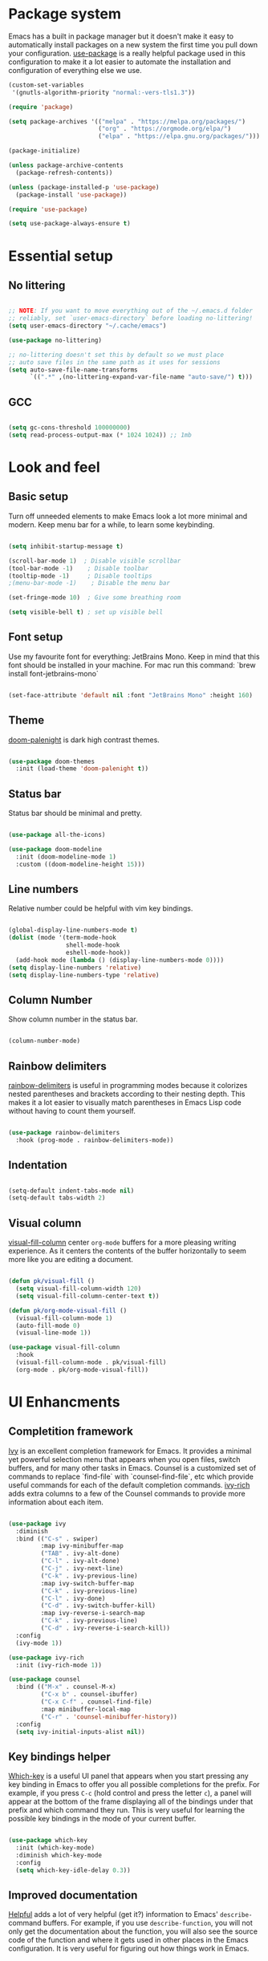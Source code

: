 #+TITLE Emacs config
#+PROPERTY: header-args:emacs-lisp :tangle ./init.el

* Package system
  Emacs has a built in package manager but it doesn't make it easy to automatically install packages on a new system the first time you pull down your configuration. [[https://github.com/jwiegley/use-package][use-package]] is a really helpful package used in this configuration to make it a lot easier to automate the installation and configuration of everything else we use.

  #+begin_src emacs-lisp
    (custom-set-variables
     '(gnutls-algorithm-priority "normal:-vers-tls1.3"))

    (require 'package)

    (setq package-archives '(("melpa" . "https://melpa.org/packages/")
                             ("org" . "https://orgmode.org/elpa/")
                             ("elpa" . "https://elpa.gnu.org/packages/")))

    (package-initialize)

    (unless package-archive-contents
      (package-refresh-contents))

    (unless (package-installed-p 'use-package)
      (package-install 'use-package))

    (require 'use-package)

    (setq use-package-always-ensure t)

  #+end_src

* Essential setup
** No littering

   #+begin_src emacs-lisp

     ;; NOTE: If you want to move everything out of the ~/.emacs.d folder
     ;; reliably, set `user-emacs-directory` before loading no-littering!
     (setq user-emacs-directory "~/.cache/emacs")

     (use-package no-littering)

     ;; no-littering doesn't set this by default so we must place
     ;; auto save files in the same path as it uses for sessions
     (setq auto-save-file-name-transforms
           `((".*" ,(no-littering-expand-var-file-name "auto-save/") t)))

   #+end_src
** GCC
   #+begin_src emacs-lisp

     (setq gc-cons-threshold 100000000)
     (setq read-process-output-max (* 1024 1024)) ;; 1mb

   #+end_src
* Look and feel
** Basic setup
   Turn off unneeded elements to make Emacs look a lot more minimal and modern. Keep menu bar for a while, to learn some keybinding.

   #+begin_src emacs-lisp

     (setq inhibit-startup-message t)

     (scroll-bar-mode 1)  ; Disable visible scrollbar
     (tool-bar-mode -1)    ; Disable toolbar
     (tooltip-mode -1)     ; Disable tooltips
     ;(menu-bar-mode -1)    ; Disable the menu bar

     (set-fringe-mode 10)  ; Give some breathing room

     (setq visible-bell t) ; set up visible bell

   #+end_src

** Font setup
   Use my favourite font for everything: JetBrains Mono. Keep in mind that this font should be installed in your machine. For mac run this command: `brew install font-jetbrains-mono`

   #+begin_src emacs-lisp

     (set-face-attribute 'default nil :font "JetBrains Mono" :height 160)

   #+end_src

** Theme
   [[https://github.com/Brettm12345/doom-palenight-theme][doom-palenight]] is dark high contrast themes.

   #+begin_src emacs-lisp

     (use-package doom-themes
       :init (load-theme 'doom-palenight t))

   #+end_src

** Status bar
   Status bar should be minimal and pretty.

   #+begin_src emacs-lisp

     (use-package all-the-icons)

     (use-package doom-modeline
       :init (doom-modeline-mode 1)
       :custom ((doom-modeline-height 15)))

   #+end_src

** Line numbers
   Relative number could be helpful with vim key bindings.

   #+begin_src emacs-lisp

     (global-display-line-numbers-mode t)
     (dolist (mode '(term-mode-hook
                     shell-mode-hook
                     eshell-mode-hook))
       (add-hook mode (lambda () (display-line-numbers-mode 0))))
     (setq display-line-numbers 'relative)
     (setq display-line-numbers-type 'relative)

   #+end_src

** Column Number
   Show column number in the status bar.

   #+begin_src emacs-lisp

     (column-number-mode)

   #+end_src

** Rainbow delimiters
   [[https://github.com/Fanael/rainbow-delimiters][rainbow-delimiters]] is useful in programming modes because it colorizes nested parentheses and brackets according to their nesting depth. This makes it a lot easier to visually match parentheses in Emacs Lisp code without having to count them yourself.

   #+begin_src emacs-lisp

     (use-package rainbow-delimiters
       :hook (prog-mode . rainbow-delimiters-mode))

   #+end_src

** Indentation

   #+begin_src emacs-lisp

     (setq-default indent-tabs-mode nil)
     (setq-default tabs-width 2)

   #+end_src

** Visual column
   [[https://github.com/joostkremers/visual-fill-column][visual-fill-column]] center =org-mode= buffers for a more pleasing writing experience. As it centers the contents of the buffer horizontally to seem more like you are editing a document.

   #+begin_src emacs-lisp

     (defun pk/visual-fill ()
       (setq visual-fill-column-width 120)
       (setq visual-fill-column-center-text t))

     (defun pk/org-mode-visual-fill ()
       (visual-fill-column-mode 1)
       (auto-fill-mode 0)
       (visual-line-mode 1))

     (use-package visual-fill-column
       :hook
       (visual-fill-column-mode . pk/visual-fill)
       (org-mode . pk/org-mode-visual-fill))

   #+end_src

* UI Enhancments
** Completition framework
   [[https://oremacs.com/swiper/][Ivy]] is an excellent completion framework for Emacs. It provides a minimal yet powerful selection menu that appears when you open files, switch buffers, and for many other tasks in Emacs. Counsel is a customized set of commands to replace `find-file` with `counsel-find-file`, etc which provide useful commands for each of the default completion commands.
   [[https://github.com/Yevgnen/ivy-rich][ivy-rich]] adds extra columns to a few of the Counsel commands to provide more information about each item.

   #+begin_src emacs-lisp

     (use-package ivy
       :diminish
       :bind (("C-s" . swiper)
              :map ivy-minibuffer-map
              ("TAB" . ivy-alt-done)
              ("C-l" . ivy-alt-done)
              ("C-j" . ivy-next-line)
              ("C-k" . ivy-previous-line)
              :map ivy-switch-buffer-map
              ("C-k" . ivy-previous-line)
              ("C-l" . ivy-done)
              ("C-d" . ivy-switch-buffer-kill)
              :map ivy-reverse-i-search-map
              ("C-k" . ivy-previous-line)
              ("C-d" . ivy-reverse-i-search-kill))
       :config
       (ivy-mode 1))

     (use-package ivy-rich
       :init (ivy-rich-mode 1))

     (use-package counsel
       :bind (("M-x" . counsel-M-x)
              ("C-x b" . counsel-ibuffer)
              ("C-x C-f" . counsel-find-file)
              :map minibuffer-local-map
              ("C-r" . 'counsel-minibuffer-history))
       :config
       (setq ivy-initial-inputs-alist nil))

   #+end_src

** Key bindings helper
   [[https://github.com/justbur/emacs-which-key][Which-key]] is a useful UI panel that appears when you start pressing any key binding in Emacs to offer you all possible completions for the prefix.  For example, if you press =C-c= (hold control and press the letter =c=), a panel will appear at the bottom of the frame displaying all of the bindings under that prefix and which command they run.  This is very useful for learning the possible key bindings in the mode of your current buffer.

   #+begin_src emacs-lisp

     (use-package which-key
       :init (which-key-mode)
       :diminish which-key-mode
       :config
       (setq which-key-idle-delay 0.3))

   #+end_src

** Improved documentation
   [[https://github.com/Wilfred/helpful][Helpful]] adds a lot of very helpful (get it?) information to Emacs' =describe-= command buffers.  For example, if you use =describe-function=, you will not only get the documentation about the function, you will also see the source code of the function and where it gets used in other places in the Emacs configuration. It is very useful for figuring out how things work in Emacs.
   #+begin_src emacs-lisp

          (use-package helpful
            :custom
            (counsel-describe-function-function #'helpful-callable)
            (counsel-describe-variable-function #'helpful-variable)
            :bind
            ([remap describe-function] . counsel-describe-function)
            ([remap describe-command] . helpful-command)
            ([remap describe-variable] . counsel-describe-variable)
            ([remap describe-key] . helpful-key)
            ([remap describe-bindings] . counsel-descbinds))

   #+end_src

* Key bindings
** Vim style
   [[https://evil.readthedocs.io/en/latest/index.html][evil-mode]] for a Vi-like modal editing experience.
   [[https://github.com/emacs-evil/evil-collection][evil-collection]] is used to automatically configure various Emacs modes with Vi-like keybindings for evil-mode.

   #+begin_src emacs-lisp

     (use-package evil
       :init
       (setq evil-want-integration t)
       (setq evil-want-keybinding nil)
       (setq evil-want-C-u-scroll t)
       (setq evil-want-C-i-jump nil)
       :config
       (evil-mode 1)
       (define-key evil-insert-state-map (kbd "C-g") 'evil-normal-state)

       (evil-global-set-key 'motion "j" 'evil-next-visual-line)
       (evil-global-set-key 'motion "k" 'evil-previous-visual-line)

       (evil-set-initial-state 'messages-buffer-mode 'normal)
       (evil-set-initial-state 'dashboard-mode 'normal))

     (use-package evil-collection
       :after evil
       :config
       (setq evil-collection-mode-list '(2048-game ag alchemist anaconda-mode apropos arc-mode auto-package-update bm bookmark
                                                   (buff-menu "buff-menu")
                                                   calc calendar cider cmake-mode comint company compile consult
                                                   (custom cus-edit)
                                                   cus-theme dashboard daemons deadgrep debbugs debug devdocs dictionary diff-mode dired dired-sidebar disk-usage distel doc-view docker ebib edbi edebug ediff eglot explain-pause-mode elfeed elisp-mode elisp-refs elisp-slime-nav embark emms epa ert eshell eval-sexp-fu evil-mc eww fanyi finder flycheck flymake free-keys geiser ggtags git-timemachine gnus go-mode grep guix hackernews helm help helpful hg-histedit hungry-delete ibuffer image image-dired image+ imenu imenu-list
                                                   (indent "indent")
                                                   indium info ivy js2-mode leetcode lispy log-edit log-view lsp-ui-imenu lua-mode kotlin-mode macrostep man magit magit-todos markdown-mode monky mpdel mu4e mu4e-conversation neotree newsticker notmuch nov
                                                   (occur replace)
                                                   omnisharp org-present zmusic osx-dictionary outline p4
                                                   (package-menu package)
                                                   pass
                                                   (pdf pdf-view)
                                                   popup proced
                                                   (process-menu simple)
                                                   prodigy profiler python quickrun racer racket-describe realgud reftex restclient rg ripgrep rjsx-mode robe rtags ruby-mode scroll-lock sh-script simple slime sly speedbar tab-bar tablist tabulated-list tar-mode telega
                                                   (term term ansi-term multi-term)
                                                   tetris thread tide timer-list transmission trashed tuareg typescript-mode vc-annotate vc-dir vc-git vdiff view vlf w3m wdired wgrep which-key woman xref youtube-dl
                                                   (ztree ztree-diff)
                                                   xwidget))
       (evil-collection-init))

   #+end_src

** Global key bindings
   [[https://github.com/noctuid/general.el][general.el]] is used for easy keybinding configuration that integrates well with which-key.

   #+begin_src emacs-lisp

     (use-package general
       :config
       (general-evil-setup t)
       (general-create-definer rune/leader-keys
         :keymaps '(normal insert visual emacs)
         :prefix "SPC"
         :global-prefix "M-SPC")

       (rune/leader-keys
         "a"  '(:ignore t :which-key "toggles")
         "at" '(toggle-truncate-lines :which-key "truncate lines")
         "aw" '(whitespace-mode :which-key "whitespace")
         "ac" '(visual-fill-column-mode :which-key "visual column")
         "f" '(projectile-find-file :which-key "find file")
         "t" '(projectile-ripgrep :which-key "find text")
         "e" '(dired-jump :which-key "dired")
         "j" '(flymake-goto-next-error :which-key "next error")
         "k" '(flymake-goto-prev-error :which-key "previous error")
         "d" '(lsp-eslint-fix-all :which-key "eslint fix all")
         "s" '(save-buffer :which-key "save buffer")
         "c" '(org-capture :which-key "capture")))

     (general-define-key
      "C-M-j" 'counsel-switch-buffer
      "C-`" 'vterm-other-window
      "C-c a" 'org-agenda
      "C-x R" 'rename-buffer)

   #+end_src

** Reperirive commands
   [[https://github.com/abo-abo/hydra][Hydra]] is designed to setup for defining key binding for repetitive commands.

   #+begin_src emacs-lisp

     (use-package hydra)

   #+end_src

*** Text scale
    A hydra that is bound to =S t s= and, once activated, =j= and =k= increase and decrease the text scale.  You can press any other key (or =f= specifically) to exit the transient key map.

    #+begin_src emacs-lisp

      (defhydra hydra-text-scale (:timeout 4)
        "scale text"
        ("j" text-scale-decrease "decrease")
        ("k" text-scale-increase "increase")
        ("f" nil "finished" :exit t))

      (rune/leader-keys
        "as" '(hydra-text-scale/body :which-key "scale text"))

    #+end_src

*** Window resize

    #+begin_src emacs-lisp

      (defhydra hydra-window-resize (:timeout 4)
        "resize window"
        ("h" shrink-window-horizontally "move to the left")
        ("j" enlarge-window "move down")
        ("k" shrink-window "move up")
        ("l" enlarge-window-horizontally "move to the right")
        ("f" nil "finished" :exit t))

      (rune/leader-keys
        "w" '(hydra-window-resize/body :which-key "resize window"))

    #+end_src

** Key cast

   #+begin_src emacs-lisp

     (use-package keycast
       :config
       ;; This works with doom-modeline, inspired by this comment:
       ;; https://github.com/tarsius/keycast/issues/7#issuecomment-627604064
       (define-minor-mode keycast-mode
         "Show current command and its key binding in the mode line."
         :global t
         (if keycast-mode
             (add-hook 'pre-command-hook 'keycast--update t)
           (remove-hook 'pre-command-hook 'keycast--update)))
       (add-to-list 'global-mode-string '("" mode-line-keycast " "))
       (keycast-mode))

   #+end_src

** Command log
   Show all commands that was used

   #+Begin_src emacs-lisp

     (use-package command-log-mode
       :config
       (global-command-log-mode)
       :bind (("C-x p" . clm/toggle-command-log-buffer)))

   #+end_src
** Window management

   #+begin_src emacs-lisp

     (use-package winner-mode
       :ensure nil
       :bind (:map evil-window-map
                   ("u" . winner-undo)
                   ("U" . winner-redo))
       :config
       (winner-mode))

   #+end_src

* Org Mode
** Main Setup
   This section contains the basic configuration for =org-mode= plus the configuration for Org agendas and capture templates.

   #+begin_src emacs-lisp

     (use-package org
       :config
       (setq org-hide-leading-stars t)
       (setq org-startup-folded t)
       (setq org-ellipsis " ▾")
       (setq org-hide-emphasis-markers t)
       (setq org-agenda-files '("~/Developer/org/"))
       (setq org-refile-targets
             '(("Archive.org" :maxlevel . 1)
               ("Tasks.org" :maxlevel . 1)))

       (setq org-todo-keywords
             '((sequence "BACKLOG(b)" "PLAN(p)" "READY(r)" "ACTIVE(a)" "REVIEW(v)" "WAIT(w@/!)" "HOLD(h)" "|" "COMPLETED(c)" "CANC(k@)")
               (sequence "TODO(t)" "NEXT(n)" "|" "DONE(d!)")))

       (setq org-tag-alist
             '((:startgroup) ; Put mutually exclusive tags here
               (:endgroup)
               ("@home" . ?H)
               ("@work" . ?W)
               ("@errand" . ?E)
               ("note" . ?n)
               ("idea" . ?i)))

       ;; Save Org buffers after refiling!
       (advice-add 'org-refile :after 'org-save-all-org-buffers)

       ;; Configure custom agenda views
       (setq org-agenda-custom-commands
             '(("d" "Dashboard"
                ((agenda "" ((org-deadline-warning-days 7)))
                 (todo "NEXT"
                       ((org-agenda-overriding-header "Next Tasks")))
                 (tags-todo "agenda/ACTIVE" ((org-agenda-overriding-header "Active Projects")))))

               ("n" "Next Tasks"
                ((todo "NEXT"
                       ((org-agenda-overriding-header "Next Tasks")))))

               ("W" "Work Tasks" tags-todo "+@work")

               ("e" tags-todo "+TODO=\"NEXT\"+Effort<15&+Effort>0"
                ((org-agenda-overriding-header "Low Effort Tasks")
                 (org-agenda-max-todos 20)
                 (org-agenda-files org-agenda-files)))

               ("w" "Workflow Status"
                ((todo "WAIT"
                       ((org-agenda-overriding-header "Waiting on External")
                        (org-agenda-files org-agenda-files)))
                 (todo "REVIEW"
                       ((org-agenda-overriding-header "In Review")
                        (org-agenda-files org-agenda-files)))
                 (todo "PLAN"
                       ((org-agenda-overriding-header "In Planning")
                        (org-agenda-todo-list-sublevels nil)
                        (org-agenda-files org-agenda-files)))
                 (todo "BACKLOG"
                       ((org-agenda-overriding-header "Project Backlog")
                        (org-agenda-todo-list-sublevels nil)
                        (org-agenda-files org-agenda-files)))
                 (todo "READY"
                       ((org-agenda-overriding-header "Ready for Work")
                        (org-agenda-files org-agenda-files)))
                 (todo "ACTIVE"
                       ((org-agenda-overriding-header "Active Projects")
                        (org-agenda-files org-agenda-files)))
                 (todo "COMPLETED"
                       ((org-agenda-overriding-header "Completed Projects")
                        (org-agenda-files org-agenda-files)))
                 (todo "CANC"
                       ((org-agenda-overriding-header "Cancelled Projects")
                        (org-agenda-files org-agenda-files)))))))

       (setq org-capture-templates
             '(("t" "Tasks / Projects")
               ("tt" "Task" entry (file+olp "~/Developer/org/Tasks.org" "Inbox")
                "* TODO %?\n  %U\n  %a\n  %i" :empty-lines 1)

               ("j" "Journal Entries")
               ("jj" "Journal" entry
                (file+olp+datetree "~/Developer/org/Journal.org")
                "\n* %<%I:%M %p> - Journal :journal:\n\n%?\n\n"
                ;; ,(dw/read-file-as-string "~/Notes/Templates/Daily.org")
                :clock-in :clock-resume
                :empty-lines 1)
               ("jm" "Meeting" entry
                (file+olp+datetree "~/Developer/org/Meetings.org")
                "* %<%I:%M %p> - %a :meetings:\n\n%?\n\n"
                :clock-in :clock-resume
                :empty-lines 1)

               ("w" "Workflows")

               ("m" "Metrics Capture")
               ("mw" "Weight" table-line (file+headline "~/Developer/org/Metrics.org" "Weight")
                "| %U | %^{Weight} | %^{Notes} |" :kill-buffer t)))

       (setq org-agenda-start-with-log-mode t)
       (setq org-log-done 'note)
       (setq org-log-into-drawer t)
       (setq org-clock-into-drawer "TRACKING"))

     (require 'org-tempo)

     (add-to-list 'org-structure-template-alist '("sh" . "src shell"))
     (add-to-list 'org-structure-template-alist '("el" . "src emacs-lisp"))
     (add-to-list 'org-structure-template-alist '("py" . "src python"))

   #+end_src

** Font size
   Different font size for different headers.

   #+begin_src emacs-lisp

     (dolist (face '((org-level-1 . 1.4)
                     (org-level-2 . 1.2)
                     (org-level-3 . 1.1)
                     (org-level-4 . 1.0)
                     (org-level-5 . 1.1)
                     (org-level-6 . 1.1)
                     (org-level-7 . 1.1)
                     (org-level-8 . 1.1)))
       (set-face-attribute (car face) nil
                           :font "JetBrains Mono"
                           :weight 'regular
                           :height (cdr face)))

  #+end_src

** Nicier header bullets
   [[https://github.com/sabof/org-bullets][org-bullets]] replaces the heading stars in =org-mode= buffers with nicer looking characters that you can control.

   #+begin_src emacs-lisp

     (use-package org-bullets
       :hook (org-mode . org-bullets-mode)
       :custom
       (org-bullets-bullet-list '("◉" "○" "●" "○" "●" "○" "●")))

   #+end_src

** Nicier list bullets

   #+begin_src emacs-lisp

     (font-lock-add-keywords 'org-mode
                             '(("^ *\\([-]\\) "
                                (0 (prog1 () (compose-region
                                              (match-beginning 1)
                                              (match-end 1) "•"))))))

   #+end_src

** Automaticaly tangle on save
   This snippet adds a hook to =org-mode= buffers so that pk/org-babel-tangle-config= gets executed each time such a buffer gets saved.  This function checks to see if the file being saved is the Emacs.org file you're looking at right now, and if so, automatically exports the configuration here to the associated output files.

   #+begin_src emacs-lisp

     (defun pk/org-babel-tangle-config ()
       (when (string-equal (buffer-file-name)
                           (expand-file-name "~/Developer/emacs/config.org"))
         ;; Dynamic scoping to the rescue
         (let ((org-confirm-babel-evaluate nil))
           (org-babel-tangle))))

     (add-hook 'org-mode-hook (lambda () (add-hook 'after-save-hook #'pk/org-babel-tangle-config)))

   #+end_src
   
* File Management
** Dired

   #+begin_src emacs-lisp

     (use-package dired
       :ensure nil
       :commands (dired dired-jump)
       :bind (("C-x C-j" . dired-jump))
       :custom ((dired-listing-switches "-agho"))
       :config
       (evil-collection-define-key 'normal 'dired-mode-map
         "h" 'dired-single-up-directory
         "l" 'dired-single-buffer))

     (use-package dired-single)

     (use-package all-the-icons-dired
       :hook (dired-mode . all-the-icons-dired-mode))


     (use-package dired-hide-dotfiles
       :hook (dired-mode . dired-hide-dotfiles-mode)
       :config
       (evil-collection-define-key 'normal 'dired-mode-map
         "H" 'dired-hide-dotfiles-mode))

   #+end_src

* Terminal
** Vterm

   #+begin_src emacs-lisp

     (use-package vterm
       :commands vterm
       :config
       (setq term-prompt-regexp "^[^#$%>\n]*[#$%>] *")
       (setq vterm-shell "zsh")
       (setq vterm-max-scrollback 10000))

   #+end_src

* Development
** Projects
   [[https://projectile.mx/][Projectile]] is a project management library for Emacs which makes it a lot easier to navigate around code projects for various languages. Many packages integrate with Projectile so it's a good idea to have it installed even if you don't use its commands directly. Also install `ripgreap` for fast search in the project files.

   #+begin_src emacs-lisp

     (use-package projectile
       :diminish projectile-mode
       :config (projectile-mode)
       :custom
       (projectile-completion-system 'ivy)
       :bind-keymap
       ("C-c p" . projectile-command-map)
       :init
       (when (file-directory-p "~/Developer/")
         (setq projectile-project-search-path '("~/Developer")))
       (setq projectile-switch-project-action #'projectile-dired))

     (use-package counsel-projectile
       :after projectile
       :config
       (counsel-projectile-mode))

   #+end_src

** Magit
   [[https://magit.vc/][Magit]] is the best Git interface I've ever used.  Common Git operations are easy to execute quickly using Magit's command panel system.
  NOTE: Make sure to configure a GitHub token before using this package!
   - https://magit.vc/manual/forge/Token-Creation.html#Token-Creation
   - https://magit.vc/manual/ghub/Getting-Started.html#Getting-Started

   #+begin_src emacs-lisp

     (use-package magit
       :custom
       (magit-display-buffer-function #'magit-display-buffer-same-window-except-diff-v1))

     (use-package forge)

   #+end_src

** IDE
*** Language Server Protocol

    #+begin_src emacs-lisp

      (use-package lsp-mode
        :commands (lsp)
        :init
        (setq lsp-keymap-prefix "C-l")
        (setq lsp-eslint-enable t)
        (setq lsp-eslint-format t)
        (setq lsp-eslint-auto-fix-on-save t)
        (setq lsp-lens-mode nil)
        :config
        (lsp-enable-which-key-integration t))

      (use-package lsp-ui
        :config
        (setq lsp-ui-doc-position 'bottom)
        (setq lsp-ui-sideline-enable nil)
        (setq lsp-ui-sideline-show-hover nil)
        :hook (lsp-mode . lsp-ui-mode))

    #+end_src

*** Better completion

    #+begin_src emacs-lisp

      (use-package company
        :after lsp-mode
        :hook (lsp-mode . company-mode)
        :bind
        (:map company-active-map
              ("<tab>" . company-complete-selection))
        (:map lsp-mode-map
              ("<tab>" . company-indent-or-complete-common))
        :custom
        (company-minimum-prefix-length 1)
        (company-idle-delay 0.0))

      (use-package company-box
        :hook (company-mode . company-box-mode))

    #+end_src

*** File navigator

    #+begin_src emacs-lisp

      (use-package lsp-treemacs
        :after lsp
        :bind (("C-l t" . treemacs)))

    #+end_src

*** Better symbol search

    #+begin_src emacs-lisp

      (use-package lsp-ivy)

    #+end_src

*** Commenting

    #+begin_src emacs-lisp

      (use-package evil-nerd-commenter
        :bind ("M-/" . evilnc-comment-or-uncomment-lines))

    #+end_src

*** Typescript/Javascript

    #+begin_src emacs-lisp
      (use-package nvm
        :defer t)

      (use-package typescript-mode
        :mode "\\.tsx?\\'"
        :hook (typescript-mode . lsp)
        :config
        (setq typescript-indent-level 2)
        :bind (("C-x =" . lsp-eslint-fix-all)))

      (use-package web-mode
        :mode
        ("\\.tsx\\'" . web-mode)
        ("\\.jsx\\'" . web-mode)
        :hook (web-mode . lsp)
        :config
        (setq-default web-mode-code-indent-offset 2)
        (setq-default web-mode-markup-indent-offset 2)
        (setq-default web-mode-attribute-indent-offset 2))

      (defun dw/set-js-indentation ()
        (setq js-indent-level 2)
        (setq evil-shift-width js-indent-level)
        (setq-default tab-width 2))

      (use-package js2-mode
        :mode "\\.jsx?\\'"
        :config
        ;; Use js2-mode for Node scripts
        (add-to-list 'magic-mode-alist '("#!/usr/bin/env node" . js2-mode))

        ;; Don't use built-in syntax checking
        (setq js2-mode-show-strict-warnings nil)

        ;; Set up proper indentation in JavaScript and JSON files
        (add-hook 'js2-mode-hook #'dw/set-js-indentation)
        (add-hook 'json-mode-hook #'dw/set-js-indentation))

      (use-package graphql-mode)

      (use-package mmm-mode)

      (mmm-add-classes
       '((js-graphql
          :submode graphql-mode
          :face mmm-declaration-submode-face
          :front "[^a-zA-Z]gql`" ;; regex to find the opening tag
          :back "`"))) ;; regex to find the closing tag

      (mmm-add-mode-ext-class 'js-mode nil 'js-graphql)
      (mmm-add-mode-ext-class 'typescript-mode nil 'js-graphql)

      (setq mmm-global-mode 'maybe)
      ;; Optional configuration that hides the background color for a highlighted block
      ;; I find it useful for debugging emacs, but when actually coding I dont want so much emphasis on submodes
      (setq mmm-submode-decoration-level 0)

    #+end_src

*** Elm

    #+begin_src emacs-lisp

      (use-package elm-mode
        :mode
        ("\\.elm\\'" . elm-mode)
        :hook
        (elm-mode . lsp)
        (elm-mode . elm-format-on-save-mode)
        :config
        (setq elm-sort-imports-on-save t)
        (setq elm-format-on-save-mode t))

    #+end_src

    
    
